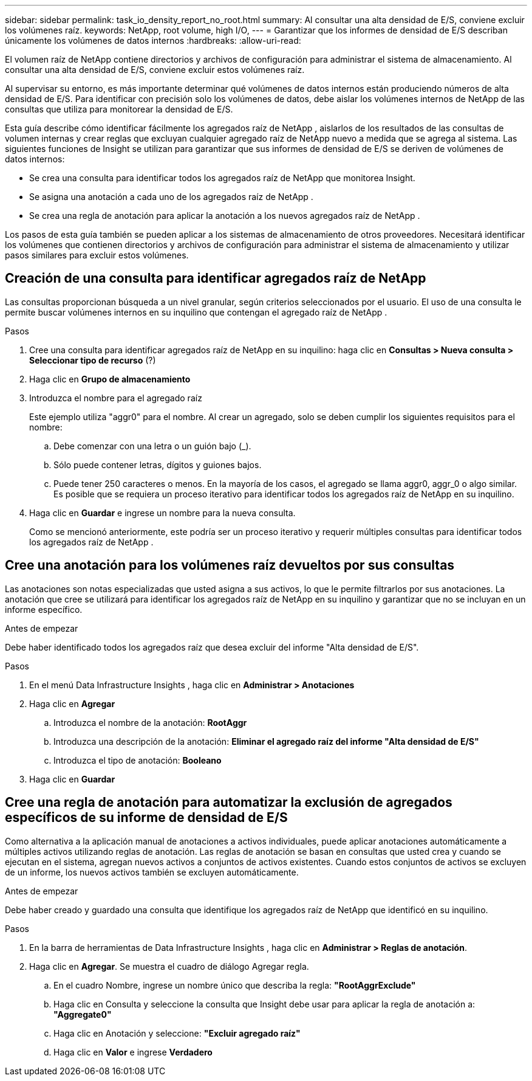 ---
sidebar: sidebar 
permalink: task_io_density_report_no_root.html 
summary: Al consultar una alta densidad de E/S, conviene excluir los volúmenes raíz. 
keywords: NetApp, root volume, high I/O, 
---
= Garantizar que los informes de densidad de E/S describan únicamente los volúmenes de datos internos
:hardbreaks:
:allow-uri-read: 


[role="lead"]
El volumen raíz de NetApp contiene directorios y archivos de configuración para administrar el sistema de almacenamiento.  Al consultar una alta densidad de E/S, conviene excluir estos volúmenes raíz.

Al supervisar su entorno, es más importante determinar qué volúmenes de datos internos están produciendo números de alta densidad de E/S.  Para identificar con precisión solo los volúmenes de datos, debe aislar los volúmenes internos de NetApp de las consultas que utiliza para monitorear la densidad de E/S.

Esta guía describe cómo identificar fácilmente los agregados raíz de NetApp , aislarlos de los resultados de las consultas de volumen internas y crear reglas que excluyan cualquier agregado raíz de NetApp nuevo a medida que se agrega al sistema.  Las siguientes funciones de Insight se utilizan para garantizar que sus informes de densidad de E/S se deriven de volúmenes de datos internos:

* Se crea una consulta para identificar todos los agregados raíz de NetApp que monitorea Insight.
* Se asigna una anotación a cada uno de los agregados raíz de NetApp .
* Se crea una regla de anotación para aplicar la anotación a los nuevos agregados raíz de NetApp .


Los pasos de esta guía también se pueden aplicar a los sistemas de almacenamiento de otros proveedores.  Necesitará identificar los volúmenes que contienen directorios y archivos de configuración para administrar el sistema de almacenamiento y utilizar pasos similares para excluir estos volúmenes.



== Creación de una consulta para identificar agregados raíz de NetApp

Las consultas proporcionan búsqueda a un nivel granular, según criterios seleccionados por el usuario.  El uso de una consulta le permite buscar volúmenes internos en su inquilino que contengan el agregado raíz de NetApp .

.Pasos
. Cree una consulta para identificar agregados raíz de NetApp en su inquilino: haga clic en *Consultas > Nueva consulta > Seleccionar tipo de recurso* (?)
. Haga clic en *Grupo de almacenamiento*
. Introduzca el nombre para el agregado raíz
+
Este ejemplo utiliza "aggr0" para el nombre.  Al crear un agregado, solo se deben cumplir los siguientes requisitos para el nombre:

+
.. Debe comenzar con una letra o un guión bajo (_).
.. Sólo puede contener letras, dígitos y guiones bajos.
.. Puede tener 250 caracteres o menos.  En la mayoría de los casos, el agregado se llama aggr0, aggr_0 o algo similar.  Es posible que se requiera un proceso iterativo para identificar todos los agregados raíz de NetApp en su inquilino.


. Haga clic en *Guardar* e ingrese un nombre para la nueva consulta.
+
Como se mencionó anteriormente, este podría ser un proceso iterativo y requerir múltiples consultas para identificar todos los agregados raíz de NetApp .





== Cree una anotación para los volúmenes raíz devueltos por sus consultas

Las anotaciones son notas especializadas que usted asigna a sus activos, lo que le permite filtrarlos por sus anotaciones.  La anotación que cree se utilizará para identificar los agregados raíz de NetApp en su inquilino y garantizar que no se incluyan en un informe específico.

.Antes de empezar
Debe haber identificado todos los agregados raíz que desea excluir del informe "Alta densidad de E/S".

.Pasos
. En el menú Data Infrastructure Insights , haga clic en *Administrar > Anotaciones*
. Haga clic en *Agregar*
+
.. Introduzca el nombre de la anotación: *RootAggr*
.. Introduzca una descripción de la anotación: *Eliminar el agregado raíz del informe "Alta densidad de E/S"*
.. Introduzca el tipo de anotación: *Booleano*


. Haga clic en *Guardar*




== Cree una regla de anotación para automatizar la exclusión de agregados específicos de su informe de densidad de E/S

Como alternativa a la aplicación manual de anotaciones a activos individuales, puede aplicar anotaciones automáticamente a múltiples activos utilizando reglas de anotación.  Las reglas de anotación se basan en consultas que usted crea y cuando se ejecutan en el sistema, agregan nuevos activos a conjuntos de activos existentes.  Cuando estos conjuntos de activos se excluyen de un informe, los nuevos activos también se excluyen automáticamente.

.Antes de empezar
Debe haber creado y guardado una consulta que identifique los agregados raíz de NetApp que identificó en su inquilino.

.Pasos
. En la barra de herramientas de Data Infrastructure Insights , haga clic en *Administrar > Reglas de anotación*.
. Haga clic en *Agregar*. Se muestra el cuadro de diálogo Agregar regla.
+
.. En el cuadro Nombre, ingrese un nombre único que describa la regla: *"RootAggrExclude"*
.. Haga clic en Consulta y seleccione la consulta que Insight debe usar para aplicar la regla de anotación a: *"Aggregate0"*
.. Haga clic en Anotación y seleccione: *"Excluir agregado raíz"*
.. Haga clic en *Valor* e ingrese *Verdadero*



